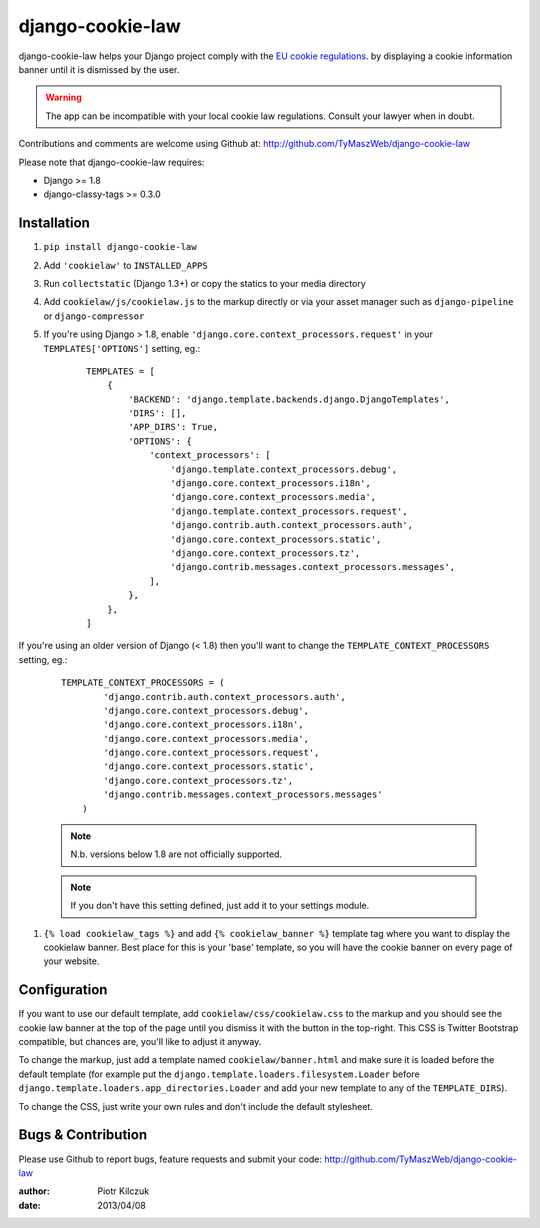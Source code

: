==================
django-cookie-law
==================

.. image:: https://travis-ci.org/TyMaszWeb/django-cookie-law.svg?branch=master
   :target: https://travis-ci.org/TyMaszWeb/django-cookie-law

django-cookie-law helps your Django project comply with the
`EU cookie regulations <http://www.aboutcookies.org/default.aspx?page=3>`_.
by displaying a cookie information banner until it is dismissed by the user.

.. warning:: The app can be incompatible with your local cookie
             law regulations. Consult your lawyer when in doubt.

Contributions and comments are welcome using Github at:
http://github.com/TyMaszWeb/django-cookie-law

Please note that django-cookie-law requires:

- Django >= 1.8
- django-classy-tags >= 0.3.0

Installation
============

#. ``pip install django-cookie-law``
#. Add ``'cookielaw'`` to ``INSTALLED_APPS``
#. Run ``collectstatic`` (Django 1.3+) or copy the statics to your media directory
#. Add ``cookielaw/js/cookielaw.js`` to the markup directly or via your asset
   manager such as ``django-pipeline`` or ``django-compressor``
#. If you're using Django > 1.8, enable ``'django.core.context_processors.request'`` in your ``TEMPLATES['OPTIONS']`` setting, eg.:

    ::

         TEMPLATES = [
             {
                 'BACKEND': 'django.template.backends.django.DjangoTemplates',
                 'DIRS': [],
                 'APP_DIRS': True,
                 'OPTIONS': {
                     'context_processors': [
                         'django.template.context_processors.debug',
                         'django.core.context_processors.i18n',
                         'django.core.context_processors.media',
                         'django.template.context_processors.request',
                         'django.contrib.auth.context_processors.auth',
                         'django.core.context_processors.static',
                         'django.core.context_processors.tz',
                         'django.contrib.messages.context_processors.messages',
                     ],
                 },
             },
         ]

If you're using an older version of Django (< 1.8) then you'll want to change the 
``TEMPLATE_CONTEXT_PROCESSORS`` setting, eg.:

    ::

          TEMPLATE_CONTEXT_PROCESSORS = (
                  'django.contrib.auth.context_processors.auth',
                  'django.core.context_processors.debug',
                  'django.core.context_processors.i18n',
                  'django.core.context_processors.media',
                  'django.core.context_processors.request',
                  'django.core.context_processors.static',
                  'django.core.context_processors.tz',
                  'django.contrib.messages.context_processors.messages'
              )



    .. note:: N.b. versions below 1.8 are not officially supported.

    .. note:: If you don't have this setting defined, just add it to your settings module.

#. ``{% load cookielaw_tags %}`` and add ``{% cookielaw_banner %}`` template
   tag where you want to display the cookielaw banner. Best place for this is
   your 'base' template, so you will have the cookie banner on every page of
   your website.

Configuration
=============

If you want to use our default template, add ``cookielaw/css/cookielaw.css`` to
the markup and you should see the cookie law banner at the top of the page until
you dismiss it with the button in the top-right. This CSS is Twitter Bootstrap
compatible, but chances are, you'll like to adjust it anyway.

To change the markup, just add a template named ``cookielaw/banner.html`` and
make sure it is loaded before the default template (for example put the
``django.template.loaders.filesystem.Loader`` before
``django.template.loaders.app_directories.Loader`` and add your new template
to any of the ``TEMPLATE_DIRS``).

To change the CSS, just write your own rules and don't include the default
stylesheet.

Bugs & Contribution
===================

Please use Github to report bugs, feature requests and submit your code:
http://github.com/TyMaszWeb/django-cookie-law

:author: Piotr Kilczuk
:date: 2013/04/08

